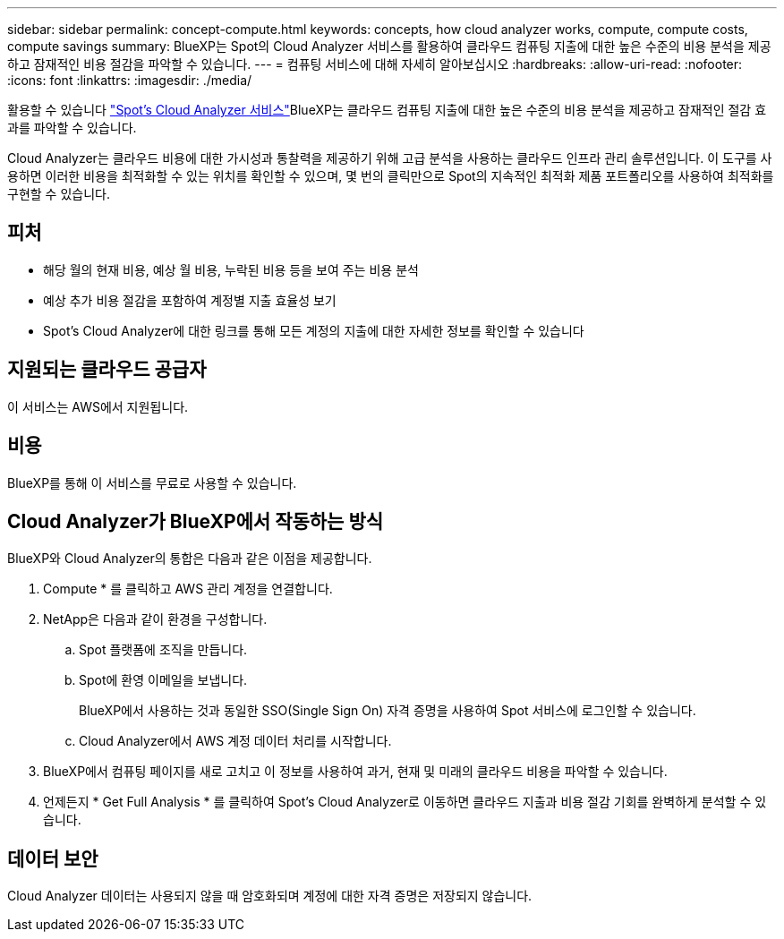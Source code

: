 ---
sidebar: sidebar 
permalink: concept-compute.html 
keywords: concepts, how cloud analyzer works, compute, compute costs, compute savings 
summary: BlueXP는 Spot의 Cloud Analyzer 서비스를 활용하여 클라우드 컴퓨팅 지출에 대한 높은 수준의 비용 분석을 제공하고 잠재적인 비용 절감을 파악할 수 있습니다. 
---
= 컴퓨팅 서비스에 대해 자세히 알아보십시오
:hardbreaks:
:allow-uri-read: 
:nofooter: 
:icons: font
:linkattrs: 
:imagesdir: ./media/


[role="lead"]
활용할 수 있습니다 https://spot.io/products/cloud-analyzer/["Spot's Cloud Analyzer 서비스"^]BlueXP는 클라우드 컴퓨팅 지출에 대한 높은 수준의 비용 분석을 제공하고 잠재적인 절감 효과를 파악할 수 있습니다.

Cloud Analyzer는 클라우드 비용에 대한 가시성과 통찰력을 제공하기 위해 고급 분석을 사용하는 클라우드 인프라 관리 솔루션입니다. 이 도구를 사용하면 이러한 비용을 최적화할 수 있는 위치를 확인할 수 있으며, 몇 번의 클릭만으로 Spot의 지속적인 최적화 제품 포트폴리오를 사용하여 최적화를 구현할 수 있습니다.



== 피처

* 해당 월의 현재 비용, 예상 월 비용, 누락된 비용 등을 보여 주는 비용 분석
* 예상 추가 비용 절감을 포함하여 계정별 지출 효율성 보기
* Spot's Cloud Analyzer에 대한 링크를 통해 모든 계정의 지출에 대한 자세한 정보를 확인할 수 있습니다




== 지원되는 클라우드 공급자

이 서비스는 AWS에서 지원됩니다.



== 비용

BlueXP를 통해 이 서비스를 무료로 사용할 수 있습니다.



== Cloud Analyzer가 BlueXP에서 작동하는 방식

BlueXP와 Cloud Analyzer의 통합은 다음과 같은 이점을 제공합니다.

. Compute * 를 클릭하고 AWS 관리 계정을 연결합니다.
. NetApp은 다음과 같이 환경을 구성합니다.
+
.. Spot 플랫폼에 조직을 만듭니다.
.. Spot에 환영 이메일을 보냅니다.
+
BlueXP에서 사용하는 것과 동일한 SSO(Single Sign On) 자격 증명을 사용하여 Spot 서비스에 로그인할 수 있습니다.

.. Cloud Analyzer에서 AWS 계정 데이터 처리를 시작합니다.


. BlueXP에서 컴퓨팅 페이지를 새로 고치고 이 정보를 사용하여 과거, 현재 및 미래의 클라우드 비용을 파악할 수 있습니다.
. 언제든지 * Get Full Analysis * 를 클릭하여 Spot's Cloud Analyzer로 이동하면 클라우드 지출과 비용 절감 기회를 완벽하게 분석할 수 있습니다.




== 데이터 보안

Cloud Analyzer 데이터는 사용되지 않을 때 암호화되며 계정에 대한 자격 증명은 저장되지 않습니다.
